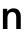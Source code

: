 SplineFontDB: 3.2
FontName: Untitled40
FullName: Untitled40
FamilyName: Untitled40
Weight: Regular
Copyright: Copyright (c) 2020, Krister Olsson
UComments: "2020-3-9: Created with FontForge (http://fontforge.org)"
Version: 001.000
ItalicAngle: 0
UnderlinePosition: -100
UnderlineWidth: 50
Ascent: 800
Descent: 200
InvalidEm: 0
LayerCount: 2
Layer: 0 0 "Back" 1
Layer: 1 0 "Fore" 0
XUID: [1021 974 -843815378 2895457]
OS2Version: 0
OS2_WeightWidthSlopeOnly: 0
OS2_UseTypoMetrics: 1
CreationTime: 1583816345
ModificationTime: 1583816345
OS2TypoAscent: 0
OS2TypoAOffset: 1
OS2TypoDescent: 0
OS2TypoDOffset: 1
OS2TypoLinegap: 0
OS2WinAscent: 0
OS2WinAOffset: 1
OS2WinDescent: 0
OS2WinDOffset: 1
HheadAscent: 0
HheadAOffset: 1
HheadDescent: 0
HheadDOffset: 1
OS2Vendor: 'PfEd'
DEI: 91125
Encoding: ISO8859-1
UnicodeInterp: none
NameList: AGL For New Fonts
DisplaySize: -48
AntiAlias: 1
FitToEm: 0
BeginChars: 256 1

StartChar: n
Encoding: 110 110 0
Width: 588
Flags: HW
LayerCount: 2
Fore
SplineSet
471.5 467 m 128
 503.833333333 431.666666667 520 379.666666667 520 311 c 2
 520 0 l 1
 406 0 l 1
 406 301 l 2
 406 385.666666667 371.666666667 428 303 428 c 0
 269 428 241.166666667 415.333333333 219.5 390 c 128
 197.833333333 364.666666667 187 328.666666667 187 282 c 2
 187 0 l 1
 73 0 l 1
 73 508 l 1
 181 508 l 1
 181 442 l 1
 183 442 l 1
 199.666666667 466 221 485 247 499 c 128
 273 513 302.333333333 520 335 520 c 0
 393.666666667 520 439.166666667 502.333333333 471.5 467 c 128
EndSplineSet
EndChar
EndChars
EndSplineFont
